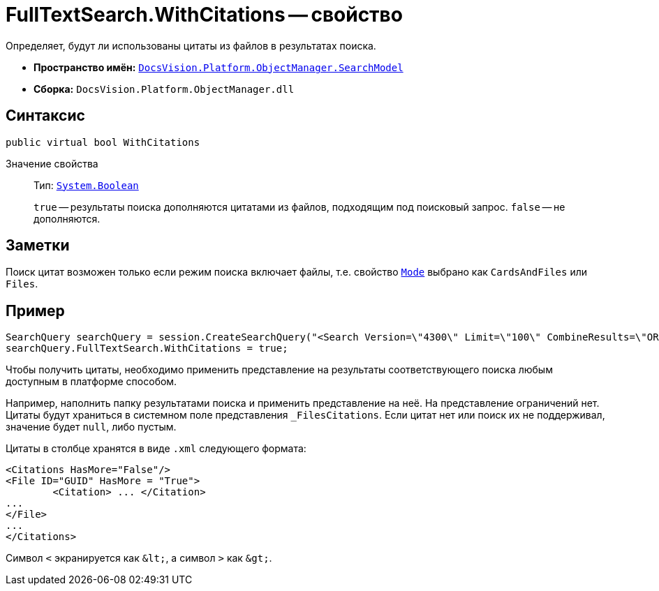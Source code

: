 = FullTextSearch.WithCitations -- свойство

Определяет, будут ли использованы цитаты из файлов в результатах поиска.

* *Пространство имён:* `xref:SearchModel_NS.adoc[DocsVision.Platform.ObjectManager.SearchModel]`
* *Сборка:* `DocsVision.Platform.ObjectManager.dll`

== Синтаксис

[source,csharp]
----
public virtual bool WithCitations
----

Значение свойства::
Тип: `http://msdn.microsoft.com/ru-ru/library/system.boolean.aspx[System.Boolean]`
+
`true` -- результаты поиска дополняются цитатами из файлов, подходящим под поисковый запрос. `false` -- не дополняются.

== Заметки

Поиск цитат возможен только если режим поиска включает файлы, т.е. свойство `xref:FullTextSearch.Mode_PR.adoc[Mode]` выбрано как `CardsAndFiles` или `Files`.

== Пример

[source,csharp]
----
SearchQuery searchQuery = session.CreateSearchQuery("<Search Version=\"4300\" Limit=\"100\" CombineResults=\"OR\"><Scope/><FulltextSearch Mode=\"CardsAndFiles\"><QueryString>проверить</QueryString></FulltextSearch></Search>");
searchQuery.FullTextSearch.WithCitations = true;
----

Чтобы получить цитаты, необходимо применить представление на результаты соответствующего поиска любым доступным в платформе способом.

Например, наполнить папку результатами поиска и применить представление на неё. На представление ограничений нет. +
Цитаты будут храниться в системном поле представления `_FilesCitations`. Если цитат нет или поиск их не поддерживал, значение будет `null`, либо пустым.

.Цитаты в столбце хранятся в виде `.xml` следующего формата:
[source,xml]
----
<Citations HasMore="False"/>
<File ID="GUID" HasMore = "True">
	<Citation> ... </Citation>
...
</File>
...
</Citations>
----

Символ `<` экранируется как `\&lt;`, а символ `>` как `\&gt;`.
